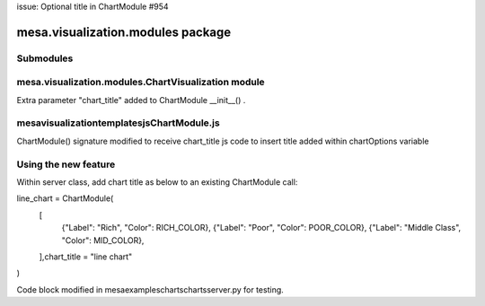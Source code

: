 issue: Optional title in ChartModule #954

mesa.visualization.modules package
==================================

Submodules
----------

mesa.visualization.modules.ChartVisualization module
----------------------------------------------------
Extra parameter "chart_title" added to ChartModule __init__() . 

mesa\visualization\templates\js\ChartModule.js
----------------------------------------------------
ChartModule() signature modified to receive chart_title
js code to insert title added within chartOptions variable

Using the new feature
----------------------------------------------------
Within server class, add chart title as below to an existing ChartModule call:

line_chart = ChartModule(
    [
        {"Label": "Rich", "Color": RICH_COLOR},
        {"Label": "Poor", "Color": POOR_COLOR},
        {"Label": "Middle Class", "Color": MID_COLOR},
    ],chart_title = "line chart"
)

Code block modified in \mesa\examples\charts\charts\server.py for testing.

